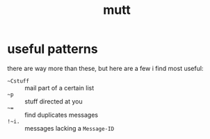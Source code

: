 #+TITLE: mutt

* useful patterns
there are way more than these, but here are a few i find most useful:
- ~~Cstuff~ :: mail part of a certain list
- ~~p~ :: stuff directed at you
- ~~=~ :: find duplicates messages
- ~!~i.~ :: messages lacking a ~Message-ID~
